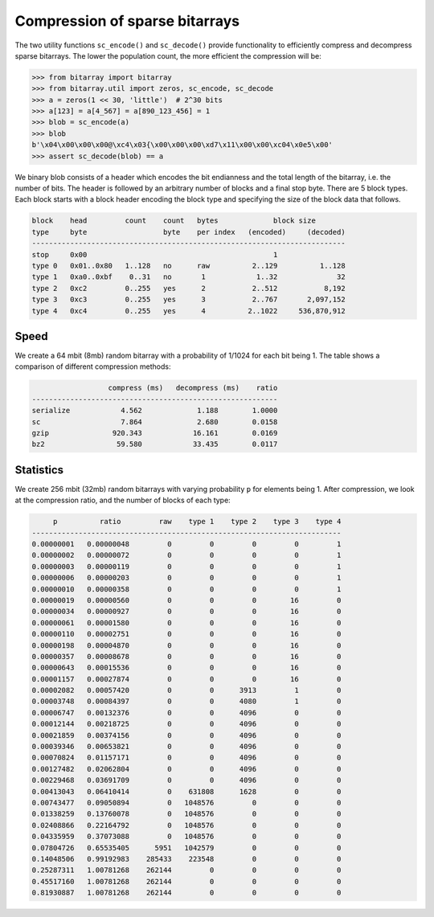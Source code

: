 Compression of sparse bitarrays
===============================

The two utility functions ``sc_encode()`` and ``sc_decode()`` provide
functionality to efficiently compress and decompress sparse bitarrays.
The lower the population count, the more efficient the compression will be:

.. code-block:: python

    >>> from bitarray import bitarray
    >>> from bitarray.util import zeros, sc_encode, sc_decode
    >>> a = zeros(1 << 30, 'little')  # 2^30 bits
    >>> a[123] = a[4_567] = a[890_123_456] = 1
    >>> blob = sc_encode(a)
    >>> blob
    b'\x04\x00\x00\x00@\xc4\x03{\x00\x00\x00\xd7\x11\x00\x00\xc04\x0e5\x00'
    >>> assert sc_decode(blob) == a


We binary blob consists of a header which encodes the bit endianness and the
total length of the bitarray, i.e. the number of bits.  The header is followed
by an arbitrary number of blocks and a final stop byte.  There are 5 block
types.  Each block starts with a block header encoding the block type and
specifying the size of the block data that follows.

.. code-block::

   block    head         count    count   bytes             block size
   type     byte                  byte    per index   (encoded)     (decoded)
   --------------------------------------------------------------------------
   stop     0x00                                            1
   type 0   0x01..0x80   1..128   no      raw          2..129          1..128
   type 1   0xa0..0xbf    0..31   no       1            1..32              32
   type 2   0xc2         0..255   yes      2           2..512           8,192
   type 3   0xc3         0..255   yes      3           2..767       2,097,152
   type 4   0xc4         0..255   yes      4          2..1022     536,870,912


Speed
-----

We create a 64 mbit (8mb) random bitarray with a probability of 1/1024
for each bit being 1.  The table shows a comparison of different compression
methods:

.. code-block::

                     compress (ms)   decompress (ms)    ratio
   ----------------------------------------------------------
   serialize            4.562             1.188        1.0000
   sc                   7.864             2.680        0.0158
   gzip               920.343            16.161        0.0169
   bz2                 59.580            33.435        0.0117


Statistics
----------

We create 256 mbit (32mb) random bitarrays with varying probability ``p``
for elements being 1.  After compression, we look at the compression
ratio, and the number of blocks of each type:

.. code-block::

        p          ratio         raw    type 1    type 2    type 3    type 4
   -------------------------------------------------------------------------
   0.00000001   0.00000048         0         0         0         0         1
   0.00000002   0.00000072         0         0         0         0         1
   0.00000003   0.00000119         0         0         0         0         1
   0.00000006   0.00000203         0         0         0         0         1
   0.00000010   0.00000358         0         0         0         0         1
   0.00000019   0.00000560         0         0         0        16         0
   0.00000034   0.00000927         0         0         0        16         0
   0.00000061   0.00001580         0         0         0        16         0
   0.00000110   0.00002751         0         0         0        16         0
   0.00000198   0.00004870         0         0         0        16         0
   0.00000357   0.00008678         0         0         0        16         0
   0.00000643   0.00015536         0         0         0        16         0
   0.00001157   0.00027874         0         0         0        16         0
   0.00002082   0.00057420         0         0      3913         1         0
   0.00003748   0.00084397         0         0      4080         1         0
   0.00006747   0.00132376         0         0      4096         0         0
   0.00012144   0.00218725         0         0      4096         0         0
   0.00021859   0.00374156         0         0      4096         0         0
   0.00039346   0.00653821         0         0      4096         0         0
   0.00070824   0.01157171         0         0      4096         0         0
   0.00127482   0.02062804         0         0      4096         0         0
   0.00229468   0.03691709         0         0      4096         0         0
   0.00413043   0.06410414         0    631808      1628         0         0
   0.00743477   0.09050894         0   1048576         0         0         0
   0.01338259   0.13760078         0   1048576         0         0         0
   0.02408866   0.22164792         0   1048576         0         0         0
   0.04335959   0.37073088         0   1048576         0         0         0
   0.07804726   0.65535405      5951   1042579         0         0         0
   0.14048506   0.99192983    285433    223548         0         0         0
   0.25287311   1.00781268    262144         0         0         0         0
   0.45517160   1.00781268    262144         0         0         0         0
   0.81930887   1.00781268    262144         0         0         0         0

